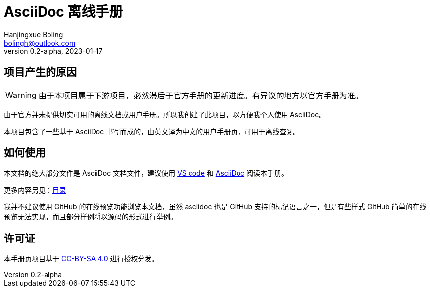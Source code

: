 = AsciiDoc 离线手册
Hanjingxue Boling <bolingh@outlook.com>
v0.2-alpha, 2023-01-17

== 项目产生的原因

WARNING: 由于本项目属于下游项目，必然滞后于官方手册的更新进度。有异议的地方以官方手册为准。

由于官方并未提供切实可用的离线文档或用户手册。所以我创建了此项目，以方便我个人使用 AsciiDoc。

本项目包含了一些基于 AsciiDoc 书写而成的，由英文译为中文的用户手册页，可用于离线查阅。

== 如何使用

本文档的绝大部分文件是 AsciiDoc 文档文件，建议使用 link:https://code.visualstudio.com/[VS code] 和 link:https://marketplace.visualstudio.com/items?itemName=asciidoctor.asciidoctor-vscode[AsciiDoc] 阅读本手册。

更多内容另见：link:index.adoc[目录]

我并不建议使用 GitHub 的在线预览功能浏览本文档，虽然 asciidoc 也是 GitHub 支持的标记语言之一，但是有些样式 GitHub 简单的在线预览无法实现，而且部分样例将以源码的形式进行举例。

== 许可证

本手册页项目基于 link:https://creativecommons.org/licenses/by-sa/4.0/[CC-BY-SA 4.0] 进行授权分发。